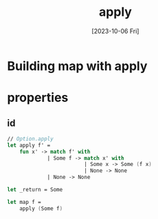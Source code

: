 #+TITLE: apply
#+categories[]: programming
#+date: [2023-10-06 Fri]
#+draft: true

* Building map with apply
* properties
** id
#+begin_src fsharp
// Option.apply
let apply f' =
    fun x' -> match f' with
             | Some f -> match x' with
                         | Some x -> Some (f x)
                         | None -> None
             | None -> None

let _return = Some

let map f =
    apply (Some f)
#+end_src
